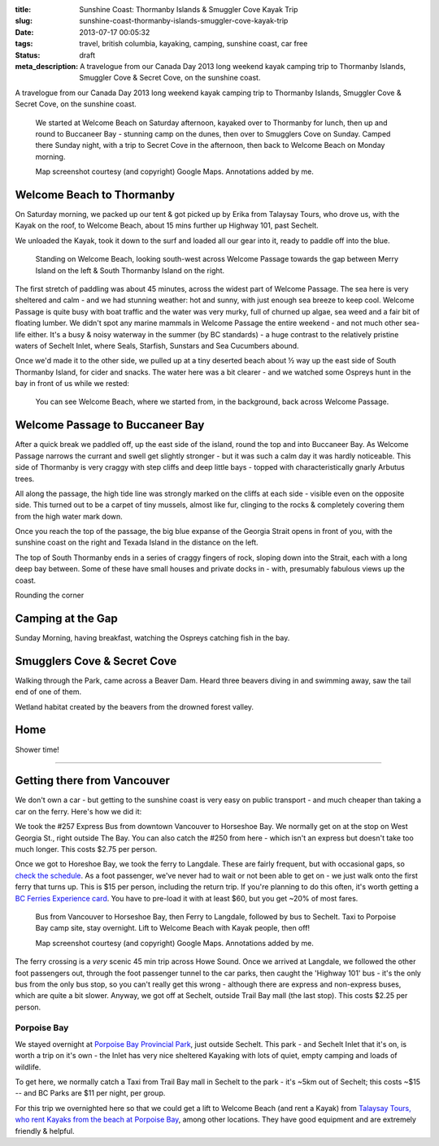 :title: Sunshine Coast: Thormanby Islands & Smuggler Cove Kayak Trip
:slug: sunshine-coast-thormanby-islands-smuggler-cove-kayak-trip
:date: 2013-07-17 00:05:32
:tags: travel, british columbia, kayaking, camping, sunshine coast, car free
:status: draft
:meta_description: A travelogue from our Canada Day 2013 long weekend kayak camping trip to Thormanby Islands, Smuggler Cove & Secret Cove, on the sunshine coast.

A travelogue from our Canada Day 2013 long weekend kayak camping trip to Thormanby Islands, Smuggler Cove & Secret Cove, on the sunshine coast.

.. figure:: /static/images/posts/sunshine-coast-thormanby-islands-smuggler-cove-kayak-trip/thormanby-trip-map.png

   We started at Welcome Beach on Saturday afternoon, kayaked over to Thormanby for lunch, then up and round to Buccaneer Bay - stunning camp on the dunes, then over to Smugglers Cove on Sunday. Camped there Sunday night, with a trip to Secret Cove in the afternoon, then back to Welcome Beach on Monday morning.

   Map screenshot courtesy (and copyright) Google Maps. Annotations added by me.


Welcome Beach to Thormanby
===========================

On Saturday morning, we packed up our tent & got picked up by Erika from Talaysay Tours, who drove us, with the Kayak on the roof, to Welcome Beach, about 15 mins further up Highway 101, past Sechelt.

We unloaded the Kayak, took it down to the surf and loaded all our gear into it, ready to paddle off into the blue.

.. figure:: /static/images/posts/sunshine-coast-thormanby-islands-smuggler-cove-kayak-trip/p1060379-small.jpg

    Standing on Welcome Beach, looking south-west across Welcome Passage towards the gap between Merry Island on the left & South Thormanby Island on the right.

The first stretch of paddling was about 45 minutes, across the widest part of Welcome Passage. The sea here is very sheltered and calm - and we had stunning weather: hot and sunny, with just enough sea breeze to keep cool. Welcome Passage is quite busy with boat traffic and the water was very murky, full of churned up algae, sea weed and a fair bit of floating lumber. We didn't spot any marine mammals in Welcome Passage the entire weekend - and not much other sea-life either. It's a busy & noisy waterway in the summer (by BC standards) - a huge contrast to the relatively pristine waters of Sechelt Inlet, where Seals, Starfish, Sunstars and Sea Cucumbers abound.

Once we'd made it to the other side, we pulled up at a tiny deserted beach about ½ way up the east side of South Thormanby Island, for cider and snacks. The water here was a bit clearer - and we watched some Ospreys hunt in the bay in front of us while we rested:

.. figure:: /static/images/posts/sunshine-coast-thormanby-islands-smuggler-cove-kayak-trip/p1060391-small.jpg

    You can see Welcome Beach, where we started from, in the background, back across Welcome Passage.

Welcome Passage to Buccaneer Bay
=================================

After a quick break we paddled off, up the east side of the island, round the top and into Buccaneer Bay. As Welcome Passage narrows the currant and swell get slightly stronger - but it was such a calm day it was hardly noticeable. This side of Thormanby is very craggy with step cliffs and deep little bays - topped with characteristically gnarly Arbutus trees.

All along the passage, the high tide line was strongly marked on the cliffs at each side - visible even on the opposite side. This turned out to be a carpet of tiny mussels, almost like fur, clinging to the rocks & completely covering them from the high water mark down.

Once you reach the top of the passage, the big blue expanse of the Georgia Strait opens in front of you, with the sunshine coast on the right and Texada Island in the distance on the left.

The top of South Thormanby ends in a series of craggy fingers of rock, sloping down into the Strait, each with a long deep bay between. Some of these have small houses and private docks in - with, presumably fabulous views up the coast.

Rounding the corner

Camping at the Gap
===================

Sunday Morning, having breakfast, watching the Ospreys catching fish in the bay.


Smugglers Cove & Secret Cove
=============================

Walking through the Park, came across a Beaver Dam. Heard three beavers diving in and swimming away, saw the tail end of one of them.

Wetland habitat created by the beavers from the drowned forest valley.

Home
====
Shower time!

--------

Getting there from Vancouver
============================

We don't own a car - but getting to the sunshine coast is very easy on public transport - and much cheaper than taking a car on the ferry. Here's how we did it:

We took the #257 Express Bus from downtown Vancouver to Horseshoe Bay. We normally get on at the stop on West Georgia St., right outside The Bay. You can also catch the #250 from here - which isn't an express but doesn't take too much longer. This costs $2.75 per person.

Once we got to Horeshoe Bay, we took the ferry to Langdale. These are fairly frequent, but with occasional gaps, so `check the schedule <http://www.bcferries.com/schedules/mainland/vasc-current.php>`_. As a foot passenger, we've never had to wait or not been able to get on - we just walk onto the first ferry that turns up. This is $15 per person, including the return trip. If you're planning to do this often, it's worth getting a `BC Ferries Experience card <https://www.bcferries.com/experience_and_coast_card/>`_. You have to pre-load it with at least $60, but you get ~20% of most fares.

.. figure:: /static/images/posts/sunshine-coast-thormanby-islands-smuggler-cove-kayak-trip/thormanby-trip-overview-map.png

   Bus from Vancouver to Horseshoe Bay, then Ferry to Langdale, followed by bus to Sechelt. Taxi to Porpoise Bay camp site, stay overnight. Lift to Welcome Beach with Kayak people, then off!

   Map screenshot courtesy (and copyright) Google Maps. Annotations added by me.

The ferry crossing is a *very* scenic 45 min trip across Howe Sound. Once we arrived at Langdale, we followed the other foot passengers out, through the foot passenger tunnel to the car parks, then caught the 'Highway 101' bus - it's the only bus from the only bus stop, so you can't really get this wrong - although there are express and non-express buses, which are quite a bit slower. Anyway, we got off at Sechelt, outside Trail Bay mall (the last stop). This costs $2.25 per person.

Porpoise Bay
------------

We stayed overnight at `Porpoise Bay Provincial Park <http://www.env.gov.bc.ca/bcparks/explore/parkpgs/porpoise/>`_, just outside Sechelt. This park - and Sechelt Inlet that it's on, is worth a trip on it's own - the Inlet has very nice sheltered Kayaking with lots of quiet, empty camping and loads of wildlife.

To get here, we normally catch a Taxi from Trail Bay mall in Sechelt to the park - it's ~5km out of Sechelt; this costs ~$15 -- and BC Parks are $11 per night, per group.

For this trip we overnighted here so that we could get a lift to Welcome Beach (and rent a Kayak) from `Talaysay Tours, who rent Kayaks from the beach at Porpoise Bay <http://www.talaysay.com/>`_, among other locations. They have good equipment and are extremely friendly & helpful.
